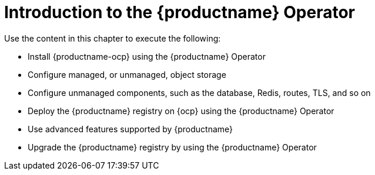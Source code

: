 :_mod-docs-content-type: CONCEPT
[id="operator-concepts"]
= Introduction to the {productname} Operator

Use the content in this chapter to execute the following:

* Install {productname-ocp} using the {productname} Operator

* Configure managed, or unmanaged, object storage

* Configure unmanaged components, such as the database, Redis, routes, TLS, and so on

* Deploy the {productname} registry on {ocp} using the {productname} Operator

* Use advanced features supported by {productname}

* Upgrade the {productname} registry by using the {productname} Operator